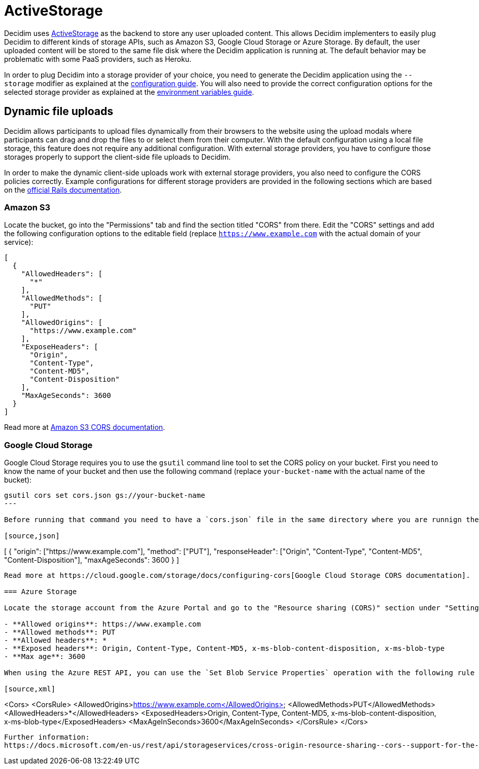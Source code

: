 = ActiveStorage

Decidim uses https://edgeguides.rubyonrails.org/active_storage_overview.html[ActiveStorage] as the backend to store any user uploaded content. This allows Decidim implementers to easily plug Decidim to different kinds of storage APIs, such as Amazon S3, Google Cloud Storage or Azure Storage. By default, the user uploaded content will be stored to the same file disk where the Decidim application is running at. The default behavior may be problematic with some PaaS providers, such as Heroku.

In order to plug Decidim into a storage provider of your choice, you need to generate the Decidim application using the `--storage` modifier as explained at the xref:configure:index.adoc[configuration guide]. You will also need to provide the correct configuration options for the selected storage provider as explained at the xref:configure:environment_variables.adoc[environment variables guide].

== Dynamic file uploads

Decidim allows participants to upload files dynamically from their browsers to the website using the upload modals where participants can drag and drop the files to or select them from their computer. With the default configuration using a local file storage, this feature does not require any additional configuration. With external storage providers, you have to configure those storages properly to support the client-side file uploads to Decidim.

In order to make the dynamic client-side uploads work with external storage providers, you also need to configure the CORS policies correctly. Example configurations for different storage providers are provided in the following sections which are based on the https://edgeguides.rubyonrails.org/active_storage_overview.html#cross-origin-resource-sharing-cors-configuration[official Rails documentation].

=== Amazon S3

Locate the bucket, go into the "Permissions" tab and find the section titled "CORS" from there. Edit the "CORS" settings and add the following configuration options to the editable field (replace `https://www.example.com` with the actual domain of your service):


[source,json]
----
[
  {
    "AllowedHeaders": [
      "*"
    ],
    "AllowedMethods": [
      "PUT"
    ],
    "AllowedOrigins": [
      "https://www.example.com"
    ],
    "ExposeHeaders": [
      "Origin",
      "Content-Type",
      "Content-MD5",
      "Content-Disposition"
    ],
    "MaxAgeSeconds": 3600
  }
]
----

Read more at https://docs.aws.amazon.com/AmazonS3/latest/userguide/cors.html[Amazon S3 CORS documentation].

===  Google Cloud Storage

Google Cloud Storage requires you to use the `gsutil` command line tool to set the CORS policy on your bucket. First you need to know the name of your bucket and then use the following command (replace `your-bucket-name` with the actual name of the bucket):

[source,bash]
----
gsutil cors set cors.json gs://your-bucket-name
---

Before running that command you need to have a `cors.json` file in the same directory where you are runnign the command from with the following content (replace `https://www.example.com` with the actual domain of your service):

[source,json]
----
[
  {
    "origin": ["https://www.example.com"],
    "method": ["PUT"],
    "responseHeader": ["Origin", "Content-Type", "Content-MD5", "Content-Disposition"],
    "maxAgeSeconds": 3600
  }
]
----

Read more at https://cloud.google.com/storage/docs/configuring-cors[Google Cloud Storage CORS documentation].

=== Azure Storage

Locate the storage account from the Azure Portal and go to the "Resource sharing (CORS)" section under "Settings. Fill in the following configuration options in the "Blob service" tab of that section (replace `https://www.example.com` with the actual domain of your service):

- **Allowed origins**: https://www.example.com
- **Allowed methods**: PUT
- **Allowed headers**: *
- **Exposed headers**: Origin, Content-Type, Content-MD5, x-ms-blob-content-disposition, x-ms-blob-type
- **Max age**: 3600

When using the Azure REST API, you can use the `Set Blob Service Properties` operation with the following rule definitions to achieve the same (replace `https://www.example.com` with the actual domain of your service):

[source,xml]
----
<Cors>
  <CorsRule>
    <AllowedOrigins>https://www.example.com</AllowedOrigins>
    <AllowedMethods>PUT</AllowedMethods>
    <AllowedHeaders>*</AllowedHeaders>
    <ExposedHeaders>Origin, Content-Type, Content-MD5, x-ms-blob-content-disposition, x-ms-blob-type</ExposedHeaders>
    <MaxAgeInSeconds>3600</MaxAgeInSeconds>
  </CorsRule>
</Cors>
----

Further information:
https://docs.microsoft.com/en-us/rest/api/storageservices/cross-origin-resource-sharing--cors--support-for-the-azure-storage-services
